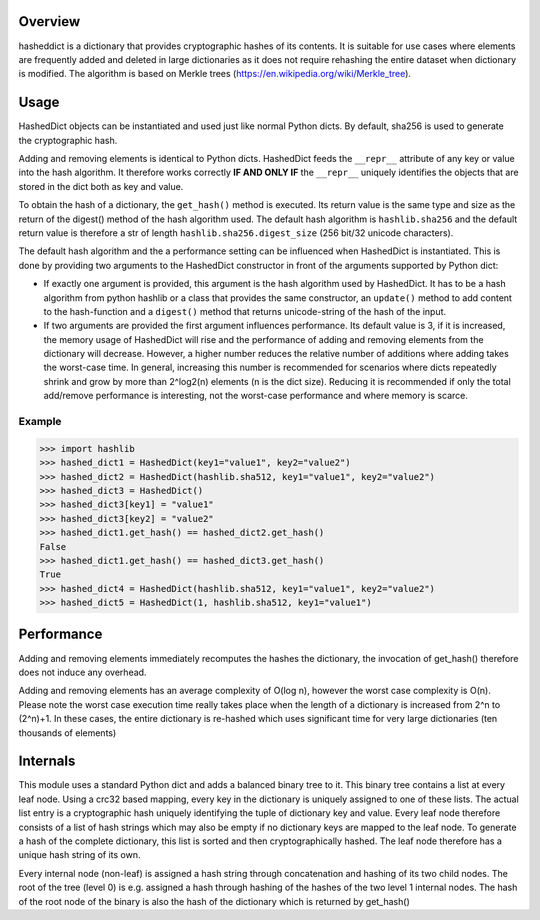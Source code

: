 Overview
========

hasheddict is a dictionary that provides cryptographic hashes of its contents.
It is suitable for use cases where elements are frequently added and deleted in
large dictionaries as it does not require rehashing the entire dataset when
dictionary is modified. The algorithm is based on Merkle trees
(https://en.wikipedia.org/wiki/Merkle_tree).


Usage
=====

HashedDict objects can be instantiated and used just like normal Python dicts.
By default, sha256 is used to generate the cryptographic hash.

Adding and removing elements is identical to Python dicts. HashedDict feeds the
``__repr__`` attribute of any key or value into the hash algorithm. It therefore
works correctly **IF AND ONLY IF** the ``__repr__`` uniquely identifies the
objects that are stored in the dict both as key and value.

To obtain the hash of a dictionary, the ``get_hash()`` method is executed. Its
return value is the same type and size as the return of the digest() method of
the hash algorithm used. The default hash algorithm is ``hashlib.sha256`` and the
default return value is therefore a str of length ``hashlib.sha256.digest_size``
(256 bit/32 unicode characters).

The default hash algorithm and the a performance setting can be influenced when
HashedDict is instantiated. This is done by providing two arguments to the
HashedDict constructor in front of the arguments supported by Python dict:

- If exactly one argument is provided, this argument is the hash algorithm used
  by HashedDict. It has to be a hash algorithm from python hashlib or a class
  that provides the same constructor, an ``update()`` method to add content to the
  hash-function and a ``digest()`` method that returns unicode-string of the hash of
  the input.

- If two arguments are provided the first argument influences performance.
  Its default value is 3, if it is increased, the memory usage of HashedDict will
  rise and the performance of adding and removing elements from the dictionary
  will decrease. However, a higher number reduces the relative number of additions
  where adding takes the worst-case time. In general, increasing this number is
  recommended for scenarios where dicts repeatedly shrink and grow by more than
  2^log2(n) elements (n is the dict size). Reducing it is recommended if only the
  total add/remove performance is interesting, not the worst-case performance and
  where memory is scarce.

Example
-------

>>> import hashlib
>>> hashed_dict1 = HashedDict(key1="value1", key2="value2")
>>> hashed_dict2 = HashedDict(hashlib.sha512, key1="value1", key2="value2")
>>> hashed_dict3 = HashedDict()
>>> hashed_dict3[key1] = "value1"
>>> hashed_dict3[key2] = "value2"
>>> hashed_dict1.get_hash() == hashed_dict2.get_hash()
False
>>> hashed_dict1.get_hash() == hashed_dict3.get_hash()
True
>>> hashed_dict4 = HashedDict(hashlib.sha512, key1="value1", key2="value2")
>>> hashed_dict5 = HashedDict(1, hashlib.sha512, key1="value1")


Performance
===========
Adding and removing elements immediately recomputes the hashes the dictionary,
the invocation of get_hash() therefore does not induce any overhead.

Adding and removing elements has an average complexity of O(log n), however the
worst case complexity is O(n). Please note the worst case execution time really
takes place when the length of a dictionary is increased from 2^n to (2^n)+1.
In these cases, the entire dictionary is re-hashed which uses significant time
for very large dictionaries (ten thousands of elements)


Internals
=========

This module uses a standard Python dict and adds a balanced binary tree to
it. This binary tree contains a list at every leaf node. Using a crc32 based
mapping, every key in the dictionary is uniquely assigned to one of these lists.
The actual list entry is a cryptographic hash uniquely identifying the tuple of
dictionary key and value. Every leaf node therefore consists of a list of hash
strings which may also be empty if no dictionary keys are mapped to the leaf
node. To generate a hash of the complete dictionary, this list is sorted and
then cryptographically hashed. The leaf node therefore has a unique hash string
of its own.

Every internal node (non-leaf) is assigned a hash string through concatenation
and hashing of its two child nodes. The root of the tree (level 0) is e.g.
assigned a hash through hashing of the hashes of the two level 1 internal nodes.
The hash of the root node of the binary is also the hash of the dictionary which
is returned by get_hash()
